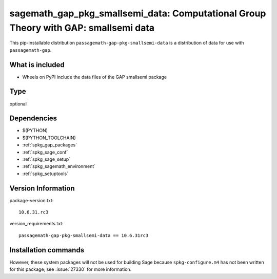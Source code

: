 .. _spkg_sagemath_gap_pkg_smallsemi_data:

=====================================================================================================
sagemath_gap_pkg_smallsemi_data: Computational Group Theory with GAP: smallsemi data
=====================================================================================================


This pip-installable distribution ``passagemath-gap-pkg-smallsemi-data`` is a
distribution of data for use with ``passagemath-gap``.


What is included
----------------

- Wheels on PyPI include the data files of the GAP smallsemi package


Type
----

optional


Dependencies
------------

- $(PYTHON)
- $(PYTHON_TOOLCHAIN)
- :ref:`spkg_gap_packages`
- :ref:`spkg_sage_conf`
- :ref:`spkg_sage_setup`
- :ref:`spkg_sagemath_environment`
- :ref:`spkg_setuptools`

Version Information
-------------------

package-version.txt::

    10.6.31.rc3

version_requirements.txt::

    passagemath-gap-pkg-smallsemi-data == 10.6.31rc3

Installation commands
---------------------

.. tab:: PyPI:

   .. CODE-BLOCK:: bash

       $ pip install passagemath-gap-pkg-smallsemi-data==10.6.31rc3

.. tab:: Sage distribution:

   .. CODE-BLOCK:: bash

       $ sage -i sagemath_gap_pkg_smallsemi_data


However, these system packages will not be used for building Sage
because ``spkg-configure.m4`` has not been written for this package;
see :issue:`27330` for more information.
